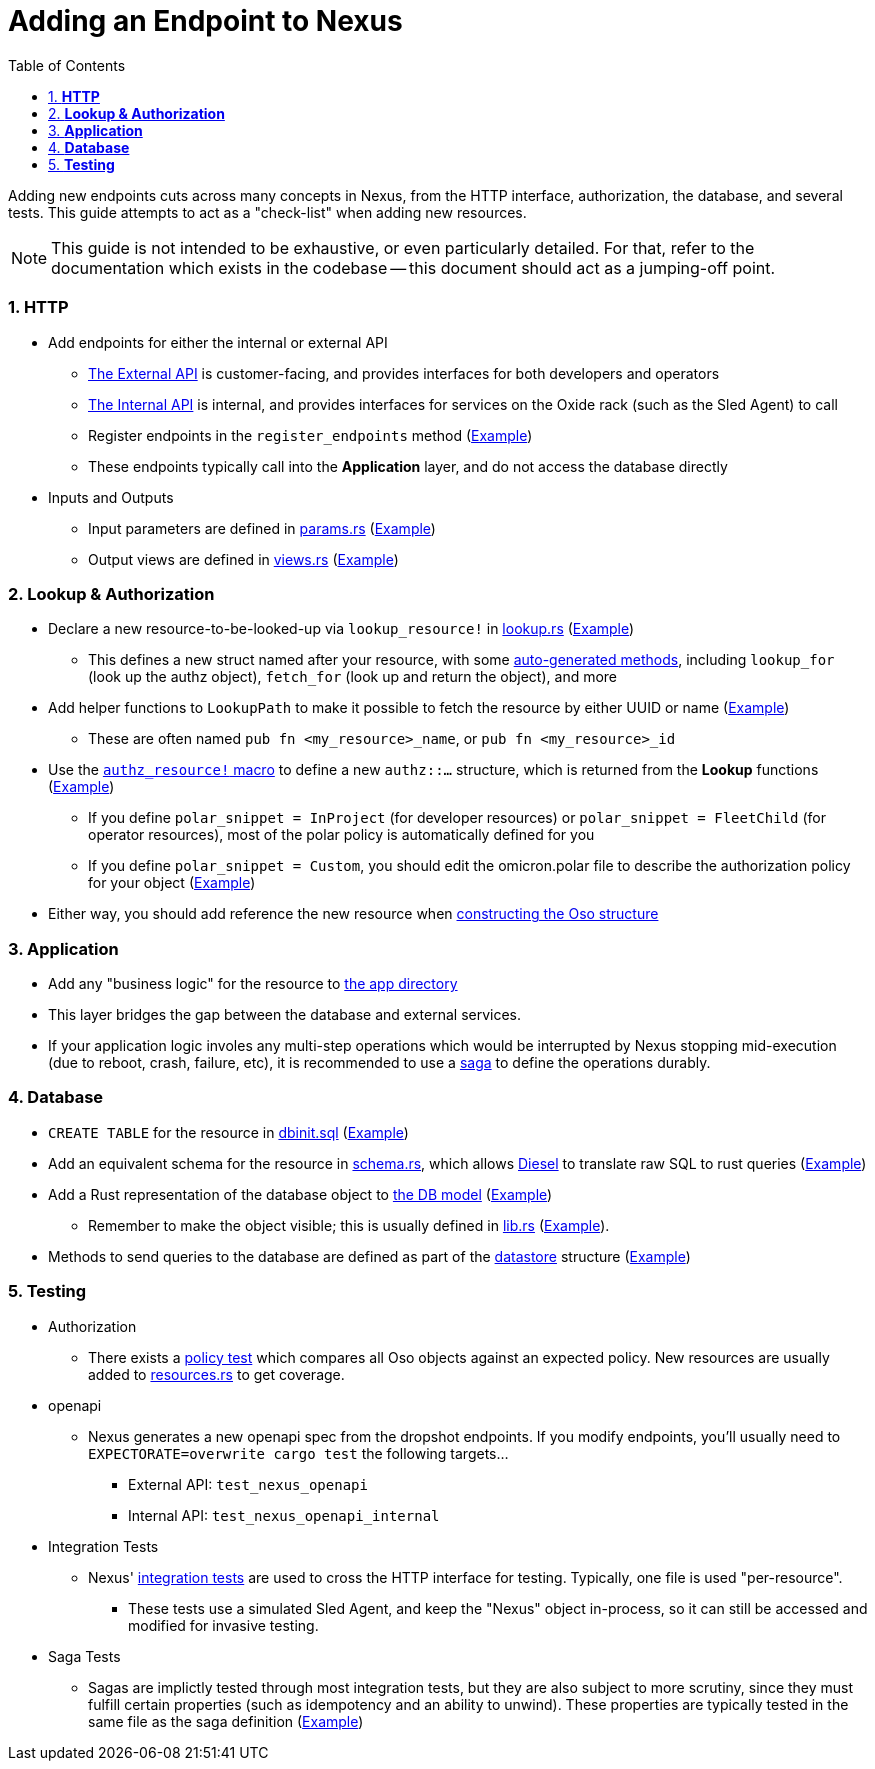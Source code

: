 :showtitle:
:numbered:
:toc: left

= Adding an Endpoint to Nexus

Adding new endpoints cuts across many concepts in Nexus, from the HTTP
interface, authorization, the database, and several tests. This guide
attempts to act as a "check-list" when adding new resources.

NOTE: This guide is not intended to be exhaustive, or even particularly
detailed. For that, refer to the documentation which exists in the codebase --
this document should act as a jumping-off point.

=== **HTTP**
* Add endpoints for either the internal or external API
** xref:../nexus/src/external_api/http_entrypoints.rs[The External API] is customer-facing, and provides interfaces for both developers and operators
** xref:../nexus/src/internal_api/http_entrypoints.rs[The Internal API] is internal, and provides interfaces for services on the Oxide rack (such as the Sled Agent) to call
** Register endpoints in the `register_endpoints` method (https://github.com/oxidecomputer/omicron/blob/1dfe47c1b3122bc4f32a9c517cb31b1600581ea2/nexus/src/external_api/http_entrypoints.rs#L84[Example])
** These endpoints typically call into the *Application* layer, and do not access the database directly
* Inputs and Outputs
** Input parameters are defined in https://github.com/oxidecomputer/omicron/blob/main/nexus/types/src/external_api/params.rs[params.rs] (https://github.com/oxidecomputer/omicron/blob/1dfe47c1b3122bc4f32a9c517cb31b1600581ea2/nexus/types/src/external_api/params.rs#L587-L601[Example])
** Output views are defined in https://github.com/oxidecomputer/omicron/blob/main/nexus/types/src/external_api/views.rs[views.rs] (https://github.com/oxidecomputer/omicron/blob/1dfe47c1b3122bc4f32a9c517cb31b1600581ea2/nexus/types/src/external_api/views.rs#L270-L274[Example])

=== **Lookup & Authorization**
* Declare a new resource-to-be-looked-up via `lookup_resource!` in xref:../nexus/src/db/lookup.rs[lookup.rs] (https://github.com/oxidecomputer/omicron/blob/1dfe47c1b3122bc4f32a9c517cb31b1600581ea2/nexus/src/db/lookup.rs#L557-L564[Example])
** This defines a new struct named after your resource, with some https://github.com/oxidecomputer/omicron/blob/1dfe47c1b3122bc4f32a9c517cb31b1600581ea2/nexus/db-macros/src/lookup.rs#L521-L628[auto-generated methods], including `lookup_for` (look up the authz object), `fetch_for` (look up and return the object), and more
* Add helper functions to `LookupPath` to make it possible to fetch the resource by either UUID or name (https://github.com/oxidecomputer/omicron/blob/1dfe47c1b3122bc4f32a9c517cb31b1600581ea2/nexus/src/db/lookup.rs#L225-L237[Example])
** These are often named `pub fn <my_resource>_name`, or `pub fn <my_resource>_id`
* Use the https://github.com/oxidecomputer/omicron/blob/main/nexus/authz-macros/src/lib.rs[`authz_resource!` macro] to define a new `authz::...` structure, which is returned from the **Lookup** functions (https://github.com/oxidecomputer/omicron/blob/1dfe47c1b3122bc4f32a9c517cb31b1600581ea2/nexus/src/authz/api_resources.rs#L758-L764[Example])
** If you define `polar_snippet = InProject` (for developer resources) or `polar_snippet = FleetChild` (for operator resources), most of the polar policy is automatically defined for you
** If you define `polar_snippet = Custom`, you should edit the omicron.polar file to describe the authorization policy for your object (https://github.com/oxidecomputer/omicron/blob/1dfe47c1b3122bc4f32a9c517cb31b1600581ea2/nexus/src/authz/omicron.polar#L376-L393[Example])
* Either way, you should add reference the new resource when https://github.com/oxidecomputer/omicron/blob/1dfe47c1b3122bc4f32a9c517cb31b1600581ea2/nexus/src/authz/oso_generic.rs#L119-L148[constructing the Oso structure]

=== **Application**
* Add any "business logic" for the resource to xref:../nexus/src/app[the app directory]
* This layer bridges the gap between the database and external services.
* If your application logic involes any multi-step operations which would be interrupted by Nexus stopping mid-execution (due to reboot, crash, failure, etc), it is recommended to use a https://github.com/oxidecomputer/omicron/tree/1dfe47c1b3122bc4f32a9c517cb31b1600581ea2/nexus/src/app/sagas[saga] to define the operations durably.

=== **Database**
* `CREATE TABLE` for the resource in xref:../common/src/sql/dbinit.sql[dbinit.sql] (https://github.com/oxidecomputer/omicron/blob/1dfe47c1b3122bc4f32a9c517cb31b1600581ea2/common/src/sql/dbinit.sql#L1103-L1129[Example])
* Add an equivalent schema for the resource in xref:../nexus/db-model/src/schema.rs[schema.rs], which allows https://docs.diesel.rs/master/diesel/index.html[Diesel] to translate raw SQL to rust queries (https://github.com/oxidecomputer/omicron/blob/1dfe47c1b3122bc4f32a9c517cb31b1600581ea2/nexus/db-model/src/schema.rs#L144-L155[Example])
* Add a Rust representation of the database object to xref:../nexus/db-model/src[the DB model] (https://github.com/oxidecomputer/omicron/blob/1dfe47c1b3122bc4f32a9c517cb31b1600581ea2/nexus/db-model/src/ip_pool.rs#L24-L40[Example])
** Remember to make the object visible; this is usually defined in xref:../nexus/db-model/src/lib.rs[lib.rs] (https://github.com/oxidecomputer/omicron/blob/1dfe47c1b3122bc4f32a9c517cb31b1600581ea2/nexus/db-model/src/lib.rs#L102[Example]).
* Methods to send queries to the database are defined as part of the https://github.com/oxidecomputer/omicron/tree/1dfe47c1b3122bc4f32a9c517cb31b1600581ea2/nexus/src/db/datastore[datastore] structure (https://github.com/oxidecomputer/omicron/blob/1dfe47c1b3122bc4f32a9c517cb31b1600581ea2/nexus/src/db/datastore/ip_pool.rs[Example])

=== **Testing**

* Authorization
** There exists a https://github.com/oxidecomputer/omicron/blob/main/nexus/src/authz/policy_test[policy test] which compares all Oso objects against an expected policy. New resources are usually added to https://github.com/oxidecomputer/omicron/blob/main/nexus/src/authz/policy_test/resources.rs[resources.rs] to get coverage.
* openapi
** Nexus generates a new openapi spec from the dropshot endpoints. If you modify endpoints, you'll usually need to `EXPECTORATE=overwrite cargo test` the following targets...
*** External API: `test_nexus_openapi`
*** Internal API: `test_nexus_openapi_internal`
* Integration Tests
** Nexus' https://github.com/oxidecomputer/omicron/tree/main/nexus/tests/integration_tests[integration tests] are used to cross the HTTP interface for testing. Typically, one file is used "per-resource".
*** These tests use a simulated Sled Agent, and keep the "Nexus" object in-process, so it can still be accessed and modified for invasive testing.
* Saga Tests
** Sagas are implictly tested through most integration tests, but they are also subject to more scrutiny, since they must fulfill certain properties (such as idempotency and an ability to unwind). These properties are typically tested in the same file as the saga definition (https://github.com/oxidecomputer/omicron/blob/1dfe47c1b3122bc4f32a9c517cb31b1600581ea2/nexus/src/app/sagas/instance_create.rs#L963[Example])
